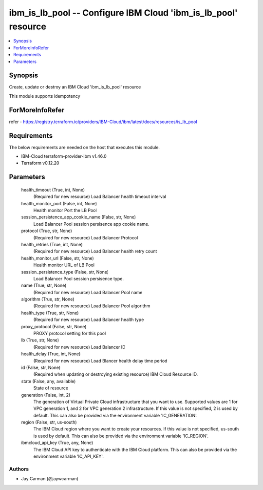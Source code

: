 
ibm_is_lb_pool -- Configure IBM Cloud 'ibm_is_lb_pool' resource
===============================================================

.. contents::
   :local:
   :depth: 1


Synopsis
--------

Create, update or destroy an IBM Cloud 'ibm_is_lb_pool' resource

This module supports idempotency


ForMoreInfoRefer
----------------
refer - https://registry.terraform.io/providers/IBM-Cloud/ibm/latest/docs/resources/is_lb_pool

Requirements
------------
The below requirements are needed on the host that executes this module.

- IBM-Cloud terraform-provider-ibm v1.46.0
- Terraform v0.12.20



Parameters
----------

  health_timeout (True, int, None)
    (Required for new resource) Load Balancer health timeout interval


  health_monitor_port (False, int, None)
    Health monitor Port the LB Pool


  session_persistence_app_cookie_name (False, str, None)
    Load Balancer Pool session persisence app cookie name.


  protocol (True, str, None)
    (Required for new resource) Load Balancer Protocol


  health_retries (True, int, None)
    (Required for new resource) Load Balancer health retry count


  health_monitor_url (False, str, None)
    Health monitor URL of LB Pool


  session_persistence_type (False, str, None)
    Load Balancer Pool session persisence type.


  name (True, str, None)
    (Required for new resource) Load Balancer Pool name


  algorithm (True, str, None)
    (Required for new resource) Load Balancer Pool algorithm


  health_type (True, str, None)
    (Required for new resource) Load Balancer health type


  proxy_protocol (False, str, None)
    PROXY protocol setting for this pool


  lb (True, str, None)
    (Required for new resource) Load Balancer ID


  health_delay (True, int, None)
    (Required for new resource) Load Blancer health delay time period


  id (False, str, None)
    (Required when updating or destroying existing resource) IBM Cloud Resource ID.


  state (False, any, available)
    State of resource


  generation (False, int, 2)
    The generation of Virtual Private Cloud infrastructure that you want to use. Supported values are 1 for VPC generation 1, and 2 for VPC generation 2 infrastructure. If this value is not specified, 2 is used by default. This can also be provided via the environment variable 'IC_GENERATION'.


  region (False, str, us-south)
    The IBM Cloud region where you want to create your resources. If this value is not specified, us-south is used by default. This can also be provided via the environment variable 'IC_REGION'.


  ibmcloud_api_key (True, any, None)
    The IBM Cloud API key to authenticate with the IBM Cloud platform. This can also be provided via the environment variable 'IC_API_KEY'.













Authors
~~~~~~~

- Jay Carman (@jaywcarman)

